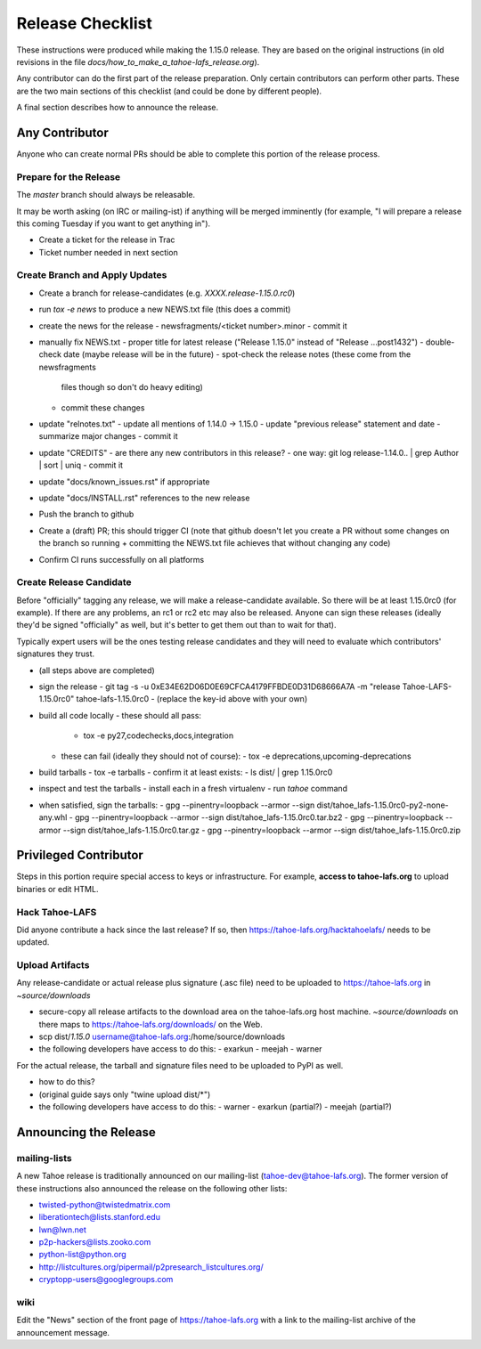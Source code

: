 
=================
Release Checklist
=================

These instructions were produced while making the 1.15.0 release. They
are based on the original instructions (in old revisions in the file
`docs/how_to_make_a_tahoe-lafs_release.org`).

Any contributor can do the first part of the release preparation. Only
certain contributors can perform other parts. These are the two main
sections of this checklist (and could be done by different people).

A final section describes how to announce the release.


Any Contributor
---------------

Anyone who can create normal PRs should be able to complete this
portion of the release process.


Prepare for the Release
```````````````````````

The `master` branch should always be releasable.

It may be worth asking (on IRC or mailing-ist) if anything will be
merged imminently (for example, "I will prepare a release this coming
Tuesday if you want to get anything in").

- Create a ticket for the release in Trac
- Ticket number needed in next section


Create Branch and Apply Updates
```````````````````````````````

- Create a branch for release-candidates (e.g. `XXXX.release-1.15.0.rc0`)
- run `tox -e news` to produce a new NEWS.txt file (this does a commit)
- create the news for the release
  - newsfragments/<ticket number>.minor
  - commit it
- manually fix NEWS.txt
  - proper title for latest release ("Release 1.15.0" instead of "Release ...post1432")
  - double-check date (maybe release will be in the future)
  - spot-check the release notes (these come from the newsfragments
    files though so don't do heavy editing)
  - commit these changes
- update "relnotes.txt"
  - update all mentions of 1.14.0 -> 1.15.0
  - update "previous release" statement and date
  - summarize major changes
  - commit it
- update "CREDITS"
  - are there any new contributors in this release?
  - one way: git log release-1.14.0.. | grep Author | sort | uniq
  - commit it
- update "docs/known_issues.rst" if appropriate
- update "docs/INSTALL.rst" references to the new release
- Push the branch to github
- Create a (draft) PR; this should trigger CI (note that github
  doesn't let you create a PR without some changes on the branch so
  running + committing the NEWS.txt file achieves that without changing
  any code)
- Confirm CI runs successfully on all platforms


Create Release Candidate
````````````````````````

Before "officially" tagging any release, we will make a
release-candidate available. So there will be at least 1.15.0rc0 (for
example). If there are any problems, an rc1 or rc2 etc may also be
released. Anyone can sign these releases (ideally they'd be signed
"officially" as well, but it's better to get them out than to wait for
that).

Typically expert users will be the ones testing release candidates and
they will need to evaluate which contributors' signatures they trust.

- (all steps above are completed)
- sign the release
  - git tag -s -u 0xE34E62D06D0E69CFCA4179FFBDE0D31D68666A7A -m "release Tahoe-LAFS-1.15.0rc0" tahoe-lafs-1.15.0rc0
  - (replace the key-id above with your own)
- build all code locally
  - these should all pass:
    - tox -e py27,codechecks,docs,integration
  - these can fail (ideally they should not of course):
    - tox -e deprecations,upcoming-deprecations
- build tarballs
  - tox -e tarballs
  - confirm it at least exists:
  - ls dist/ | grep 1.15.0rc0
- inspect and test the tarballs
  - install each in a fresh virtualenv
  - run `tahoe` command
- when satisfied, sign the tarballs:
  - gpg --pinentry=loopback --armor --sign dist/tahoe_lafs-1.15.0rc0-py2-none-any.whl
  - gpg --pinentry=loopback --armor --sign dist/tahoe_lafs-1.15.0rc0.tar.bz2
  - gpg --pinentry=loopback --armor --sign dist/tahoe_lafs-1.15.0rc0.tar.gz
  - gpg --pinentry=loopback --armor --sign dist/tahoe_lafs-1.15.0rc0.zip


Privileged Contributor
-----------------------

Steps in this portion require special access to keys or
infrastructure. For example, **access to tahoe-lafs.org** to upload
binaries or edit HTML.


Hack Tahoe-LAFS
```````````````

Did anyone contribute a hack since the last release? If so, then
https://tahoe-lafs.org/hacktahoelafs/ needs to be updated.


Upload Artifacts
````````````````

Any release-candidate or actual release plus signature (.asc file)
need to be uploaded to https://tahoe-lafs.org in `~source/downloads`

- secure-copy all release artifacts to the download area on the
  tahoe-lafs.org host machine. `~source/downloads` on there maps to
  https://tahoe-lafs.org/downloads/ on the Web.
- scp dist/*1.15.0* username@tahoe-lafs.org:/home/source/downloads
- the following developers have access to do this:
  - exarkun
  - meejah
  - warner

For the actual release, the tarball and signature files need to be
uploaded to PyPI as well.

- how to do this?
- (original guide says only "twine upload dist/*")
- the following developers have access to do this:
  - warner
  - exarkun (partial?)
  - meejah (partial?)


Announcing the Release
----------------------


mailing-lists
`````````````

A new Tahoe release is traditionally announced on our mailing-list
(tahoe-dev@tahoe-lafs.org). The former version of these instructions
also announced the release on the following other lists:

- twisted-python@twistedmatrix.com
- liberationtech@lists.stanford.edu
- lwn@lwn.net
- p2p-hackers@lists.zooko.com
- python-list@python.org
- http://listcultures.org/pipermail/p2presearch_listcultures.org/
- cryptopp-users@googlegroups.com


wiki
````

Edit the "News" section of the front page of https://tahoe-lafs.org
with a link to the mailing-list archive of the announcement message.
